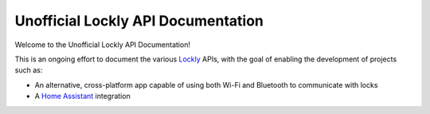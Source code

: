 Unofficial Lockly API Documentation
===================================

Welcome to the Unofficial Lockly API Documentation!

This is an ongoing effort to document the various `Lockly <https://lockly.com.au>`_ APIs, with the goal of
enabling the development of projects such as:

- An alternative, cross-platform app capable of using both Wi-Fi and Bluetooth to
  communicate with locks
- A `Home Assistant <https://www.home-assistant.io>`_ integration
